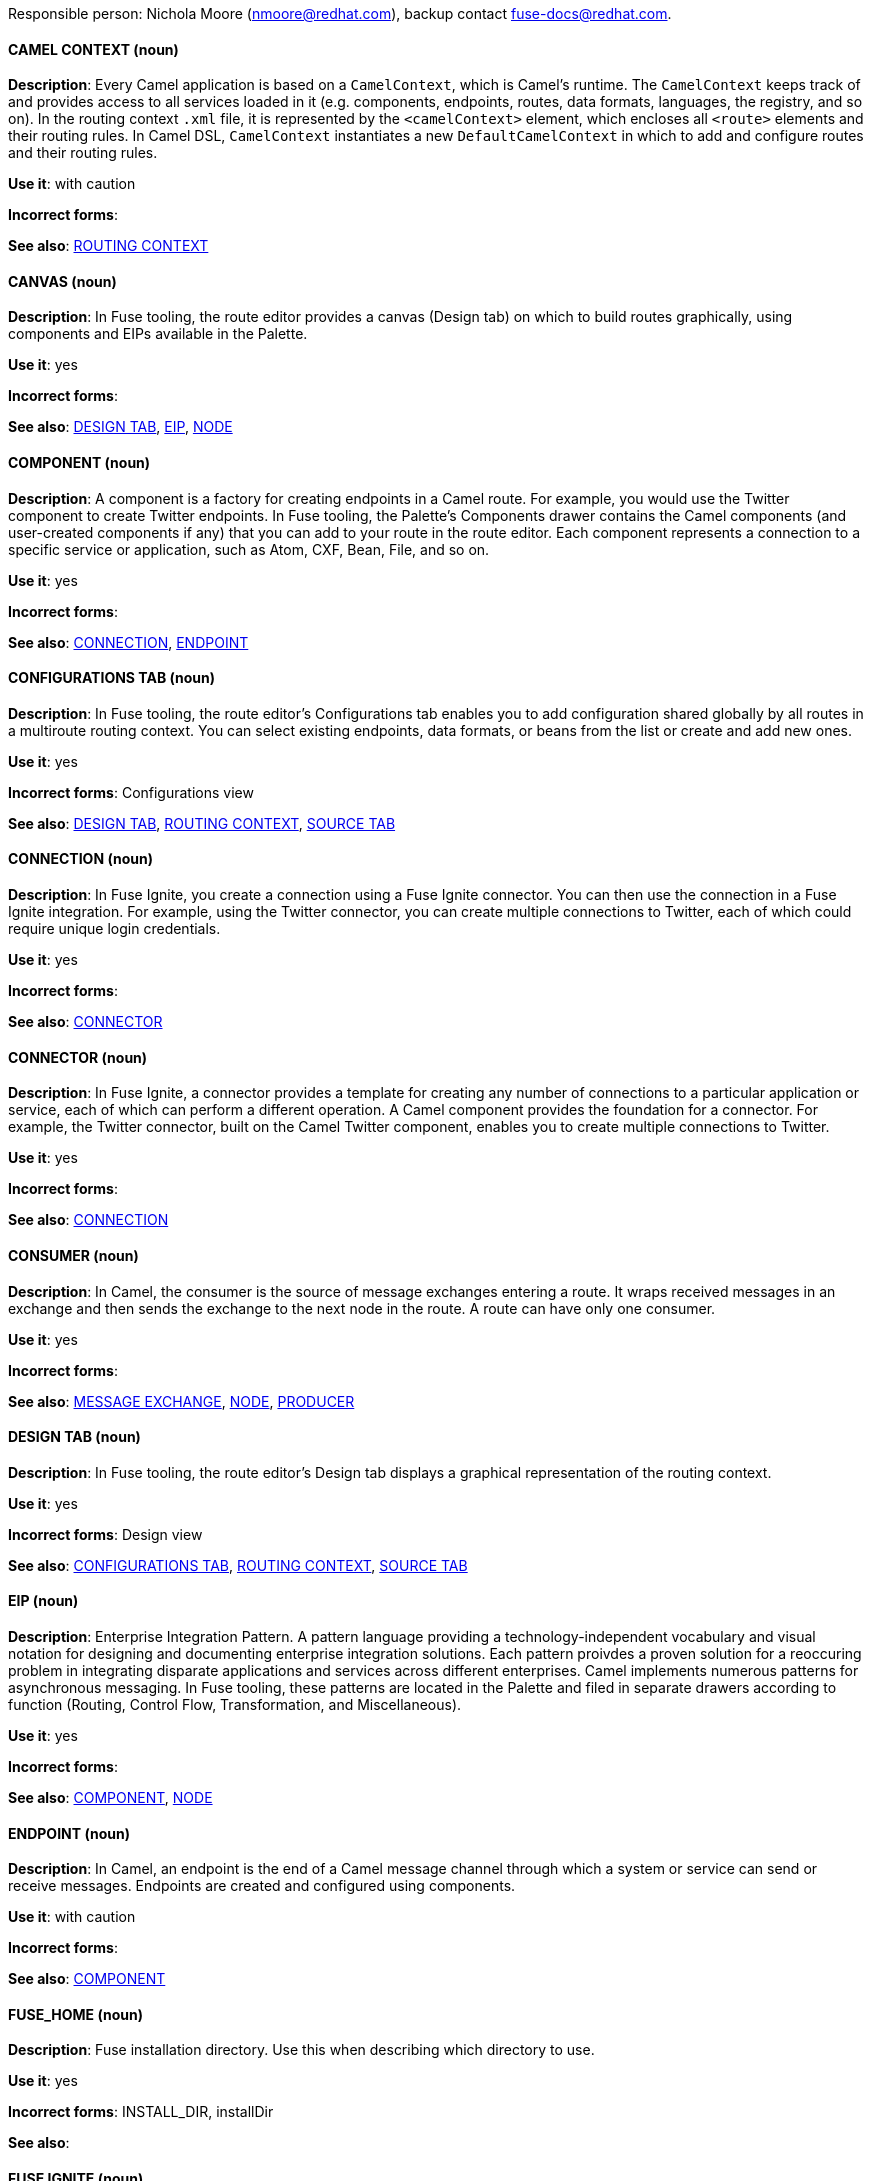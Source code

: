 [[red-hat-jboss-fuse-conventions]]

Responsible person: Nichola Moore (nmoore@redhat.com), backup contact fuse-docs@redhat.com. 

[discrete]
==== CAMEL CONTEXT (noun)
[[camel-context]]
*Description*: Every Camel application is based on a `CamelContext`, which is Camel's runtime. The `CamelContext` keeps track of and provides access to all 
services loaded in it (e.g. components, endpoints, routes, data formats, languages, the registry, and so on). In the routing context `.xml` file, it is 
represented by the `<camelContext>` element, which encloses all `<route>` elements and their routing rules. In Camel DSL, `CamelContext` instantiates a new 
`DefaultCamelContext` in which to add and configure routes and their routing rules. 

*Use it*: with caution

*Incorrect forms*: 

*See also*: xref:routing-context[ROUTING CONTEXT]

[discrete]
==== CANVAS (noun)
[[canvas]]
*Description*: In Fuse tooling, the route editor provides a canvas (Design tab) on which to build routes graphically, using
components and EIPs available in the Palette. 

*Use it*: yes

*Incorrect forms*: 

*See also*: xref:design-tab[DESIGN TAB], xref:eip[EIP], xref:node[NODE]

[discrete]
==== COMPONENT (noun)
[[component]]
*Description*: A component is a factory for creating endpoints in a Camel route. For example, you would use the Twitter component to create Twitter endpoints.
In Fuse tooling, the Palette's Components drawer contains the Camel components (and user-created components if any) that you can add to your route in the 
route editor. Each component represents a connection to a specific service or application, such as Atom, CXF, Bean, File, and so on.

*Use it*: yes

*Incorrect forms*: 

*See also*: xref:connection[CONNECTION], xref:endpoint[ENDPOINT]

[discrete]
==== CONFIGURATIONS TAB (noun)
[[configurations-tab]]
*Description*: In Fuse tooling, the route editor's Configurations tab enables you to add configuration shared globally by all 
routes in a multiroute routing context. You can select existing endpoints, data formats, 
or beans from the list or create and add new ones.   

*Use it*: yes

*Incorrect forms*: Configurations view

*See also*: xref:design-tab[DESIGN TAB], xref:routing-context[ROUTING CONTEXT], xref:source-tab[SOURCE TAB]

[discrete]
==== CONNECTION (noun)
[[connection]]
*Description*: In Fuse Ignite, you create a connection using a Fuse Ignite connector. You can then use the connection in a Fuse Ignite integration. 
For example, using the Twitter connector, you can create multiple connections to Twitter, each of which could require unique login credentials.

*Use it*: yes

*Incorrect forms*: 

*See also*: xref:connector[CONNECTOR]

[discrete]
==== CONNECTOR (noun)
[[connector]]
*Description*: In Fuse Ignite, a connector provides a template for creating any number of connections to a particular application or service, 
each of which can perform a different operation. A Camel component provides the foundation for a connector. For example, the Twitter connector, 
built on the Camel Twitter component, enables you to create multiple connections to Twitter.

*Use it*: yes

*Incorrect forms*: 

*See also*: xref:connection[CONNECTION]

[discrete]
==== CONSUMER (noun)
[[consumer]]
*Description*: In Camel, the consumer is the source of message exchanges entering a route. It wraps received messages in an exchange and 
then sends the exchange to the next node in the route. A route can have only one consumer.

*Use it*: yes

*Incorrect forms*: 

*See also*: xref:message-exchange[MESSAGE EXCHANGE], xref:node[NODE], xref:producer[PRODUCER] 

[discrete]
==== DESIGN TAB (noun)
[[design-tab]]
*Description*: In Fuse tooling, the route editor's Design tab displays a graphical representation of the routing context.

*Use it*: yes

*Incorrect forms*: Design view

*See also*: xref:configurations-tab[CONFIGURATIONS TAB], xref:routing-context[ROUTING CONTEXT], xref:source-tab[SOURCE TAB]

[discrete]
==== EIP (noun)
[[eip]]
*Description*: Enterprise Integration Pattern. A pattern language providing a technology-independent vocabulary and visual notation for designing and 
documenting enterprise integration solutions. Each pattern proivdes a proven solution for a reoccuring problem in integrating disparate applications 
and services across different enterprises. Camel implements numerous patterns for asynchronous messaging. In Fuse tooling, these patterns are located 
in the Palette and filed in separate drawers according to function (Routing, Control Flow, Transformation, and Miscellaneous).  

*Use it*: yes

*Incorrect forms*: 

*See also*: xref:component[COMPONENT], xref:node[NODE]

[discrete]
==== ENDPOINT (noun)
[[endpoint]]
*Description*: In Camel, an endpoint is the end of a Camel message channel through which a system or service can send or receive messages. 
Endpoints are created and configured using components.

*Use it*: with caution

*Incorrect forms*: 

*See also*: xref:component[COMPONENT]

[discrete]
==== FUSE_HOME (noun)
[[fuse-home]]
*Description*: Fuse installation directory. Use this when describing which directory to use. 

*Use it*: yes

*Incorrect forms*: INSTALL_DIR, installDir

*See also*: 

[discrete]
==== FUSE IGNITE (noun)
[[fuse-ignite]]
*Description*: Fuse Ignite is the name of the new integration as a service (iPaaS) offering. When writing documentation for Fuse Ignite, do not use common 
Camel terms such as endpoint, consumer, producer. It is assumed that Fuse Ignite users know nothing about Camel.

*Use it*: yes

*Incorrect forms*: Ignite

*See also*: xref:syndesis[SYNDESIS]

[discrete]
==== FUSE TOOLING (noun)
[[fuse-tooling]]
*Description*: Fuse tooling is a plugin to Developer Studio that enables rapid design, developement, debugging, testing, and publishing of Camel applications 
on a variety of servers, such as Fuse, EAP, Wilfly, and OpenShift.

*Use it*: yes

*Incorrect forms*: 

*See also*:

[discrete]
==== INTEGRATION (noun)
[[integration]]
*Description*:  (1) An integration is a Camel route created in Fuse Ignite.

*Use it*: yes

*Incorrect forms*: 

*See also*:

[discrete]
==== MESSAGE (noun)
[[message]]
*Description*: In Camel, the message is the fundamental structure for moving data through a route. A message consists of a body (also known as payload), 
headers, and attachemnts (optional). They flow in one direction from sender to receiver. Headers contain metadata, such as sender IDs, content encoding hints, 
and so on. Attachments can be text, image, audio, or video files and are typically used with email and web service components.  

*Use it*: yes

*Incorrect forms*: 

*See also*: xref:message-exchange[MESSAGE EXCHANGE]

[discrete]
==== MESSAGE EXCHANGE (noun)
[[message-exchange]]
*Description*:  In Camel, message exchanges deal with conversations and can flow in both directions. They encapsulate messages in containers while the messages
are in route to their target endpoints. A message exchange consists of an exchange ID that identifies the conversation, a MEP setting to indicate whether the 
exchange is one- or two-way (request-reply), an Exception field that is set whenever an error occurs during routing, and global-level properties that users can 
store/retrieve at any time during the lifecycle of the exchange.

*Use it*: yes

*Incorrect forms*: 

*See also*: xref:message[MESSAGE], xref:mep[MEP]

[discrete]
==== MEP (noun)
[[mep]]
*Description*: Message Exchange Pattern. In Camel, the MEP is part of the message exhange and used to differentiate between one-way (InOnly) and 
request-reply (InOut) messaging style.

*Use it*: yes

*Incorrect forms*: 

*See also*: xref:message-exchange[MESSAGE EXCHANGE]


[discrete]
==== NODE (noun)
[[node]]
*Description*: In Fuse tooling, a node is a component or EIP that has been dragged from the Palette and dropped on the route editor's canvas displayed on the 
Design tab. Selecting a node on the canvas displays its properties in Properties view for editing.

*Use it*: yes

*Incorrect forms*: 

*See also*: xref:canvas[CANVAS], xref:component[COMPONENT], xref:eip[EIP], xref:properties-view[PROPERTIES VIEW]  

[discrete]
==== PID (noun)
[[pid]]
*Description*: The persistent identifier (PID) of a registered OSGi service is used to identify the service across container restarts. In Fuse (Karaf), PIDs map
to `.cfg` configuration files located in the `FUSE_HOME/etc/` directory. A `.cfg` file contains a list of attribute/value pairs that configure a service. 
You can edit any `.cfg` file to configure/reconfigure the corresponding OSGi service.

*Use it*: yes

*Incorrect forms*: 

*See also*:

[discrete]
==== PROCESSOR (noun)
[[processor]]
*Description*: In Camel, a processor is a node in a route that is capable of using, creating, or modifying an incoming message exchange. Processors are 
typically implementations of EIPs, but can be custom made.

*Use it*: yes

*Incorrect forms*: 

*See also*: xref:route[ROUTE], xref:eip[EIP]

[discrete]
==== PRODUCER (noun)
[[producer]]
*Description*: In Camel, a producer is an entity capable of creating and sending a message to an output endpoint. The message it creates is populated with data 
compatible with the target output endpoint. A route can have multiple producers.

*Use it*: yes

*Incorrect forms*: 

*See also*: xref:consumer[CONSUMER]

[discrete]
==== PROPERTIES VIEW (noun)
[[properties-view]]
*Description*: In Fuse tooling, Properties view displays the properties of a node selected on the canvas, which you can edit. 

*Use it*: 

*Incorrect forms*: Properties editor

*See also*:

[discrete]
==== ROUTE (noun)
[[route]]
*Description*: In Camel, routes specify paths through which messages move. A route is basically a chain of processors that execute actions on messages as they 
move between the route's consumer and producer endpoints. A routing context can contain multiple routes.

*Use it*: yes

*Incorrect forms*: 

*See also*: xref:consumer[CONSUMER], xref:endpoint[ENDPOINT], xref:processor[PROCESSOR], xref:producer[PRODUCER], xref:routing-context[ROUTING CONTEXT]

[discrete]
==== ROUTE EDITOR (noun)
[[route-editor]]
*Description*:  In Fuse tooling, the route editor is the tool you use to construct the route or routes in your routing context. It provides two methods 
that can be used interchangeably. You build a context graphcally using the Design tab. You code a context in XML using the Source tab. 

*Use it*: yes

*Incorrect forms*: Camel editor

*See also*: xref:design-tab[DESIGN TAB], xref:source-tab[SOURCE TAB]

[discrete]
==== ROUTING CONTEXT (noun)
[[routing-context]]
*Description*: A routing context specifies the routing rules for a Camel application. Among other things, routing rules specify the source and type of input, 
how to process it, and where to send it when processing is done. In Fuse tooling, the routing context is provided in a `.xml` file, the name of which depends on the 
configuration framework used. For Spring-based projects, the default name of the routing context file is `camelContext.xml`. For Blueprint-based projects, the 
default name of the routing context file is `blueprint.xml`. 

*Use it*: yes

*Incorrect forms*: 

*See also*: xref:camel-context[CAMEL CONTEXT], xref:routing-rules[ROUTING RULES]

[discrete]
==== ROUTING RULES (noun)
[[routing-rules]]
*Description*: Routing rules are declarative statements (written in Java or XML DSL) that define the paths which messages take from their origin (source) to their 
target destination (sink). Routing rules start with a consumer endpoint (`from`) and typically end with one or more producer endpoints (`to`). Between consumer and 
producer endpoints, messages can enter various processors, which may transform them or redirect them to other processors or to specific producer endpoints. 
In Fuse tooling, you can view and edit a project's routing rules via the route editor's Source tab. On the Design tab, you can build and view routing rules 
graphically.

*Use it*: yes

*Incorrect forms*: 

*See also*: xref:routing-context[ROUTING CONTEXT], xref:source-tab[SOURCE TAB]


[discrete]
==== SOURCE TAB (noun)
[[source-tab]]
*Description*: In Fuse tooling, the route editor's Source tab displays the XML code that corresponds to the graphical representation of the routing context 
displayed on the Design tab. You can edit and save changes to the routing context on both tabs. 

*Use it*: yes

*Incorrect forms*: Source view

*See also*: xref:configurations-tab[CONFIGURATIONS TAB], xref:design-tab[DESIGN TAB]

[discrete]
==== SYNDESIS (noun)
[[syndesis]]
*Description*: The community name for Fuse Ignite.

*Use it*: 

*Incorrect forms*: 

*See also*: xref:fuse-ignite[FUSE IGNITE]

[discrete]
==== URI (noun)
[[uri]]
*Description*: Uniform Resource Identifier. A string of characters that indentifies a resource, it enables interaction with representations of the resource over a 
network using schemes with specific syntax and associated protocols. In Camel, URIs are used to create and configure endpoints. Camel URIs have a specific syntax: 
*scheme:context_path?options*. *scheme* specifies the component to use to create and handle endpoints of its type; *context_path* specifies the location of the 
input data; and *options*, in the form of property=value pairs, configure the behavior of the created enpoints. For example, the URI `file:data/orders?delay=5000` 
in the consumer endpoint `<from uri="file:data/orders?delay=5000" />` employs the File component to create a file endpoint, whose input source, the `data/orders` 
directory, will be polled for files at 5 second intervals.

*Use it*: yes

*Incorrect forms*: uri

*See also*: xref:endpoint[ENDPOINT] xref:url[URL], xref:urn[URN]

[discrete]
==== URL (noun)
[[url]]
*Description*: Unform  Resource Locator. A URL is a special URI used to reference to a web resource, specifying its location on a computer network and the mechanism 
for retrieving it. URLs are commonlly used to reference web pages (http), but also for file transfers (ftp), email (mailto), database access (JDBC), and so on.

*Use it*: yes

*Incorrect forms*: url

*See also*: xref:uri[URI], xref:urn[URN]

[discrete]
==== URN (noun)
[[urn]]
*Description*: Uniform Resource Name. A URN is a special URI that identifies, by name, a resource located in a specific namespace. A URN can be used to talk about a
resource without implying its location or access details.

*Use it*: yes

*Incorrect forms*: urn

*See also*: xref:url[URL], xref:uri[URI]
